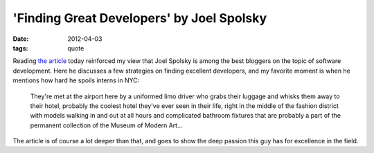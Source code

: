 'Finding Great Developers' by Joel Spolsky
==========================================

:date: 2012-04-03
:tags: quote



Reading `the article`__ today reinforced my view that Joel Spolsky is
among the best bloggers on the topic of software development. Here he
discusses a few strategies on finding excellent developers, and my
favorite moment is when he mentions how hard he spoils interns in NYC:

    They're met at the airport here by a uniformed limo driver who grabs
    their luggage and whisks them away to their hotel, probably the
    coolest hotel they've ever seen in their life, right in the middle
    of the fashion district with models walking in and out at all hours
    and complicated bathroom fixtures that are probably a part of the
    permanent collection of the Museum of Modern Art...

The article is of course a lot deeper than that, and goes to show the
deep passion this guy has for excellence in the field.

__ http://www.joelonsoftware.com/articles/FindingGreatDevelopers.html
